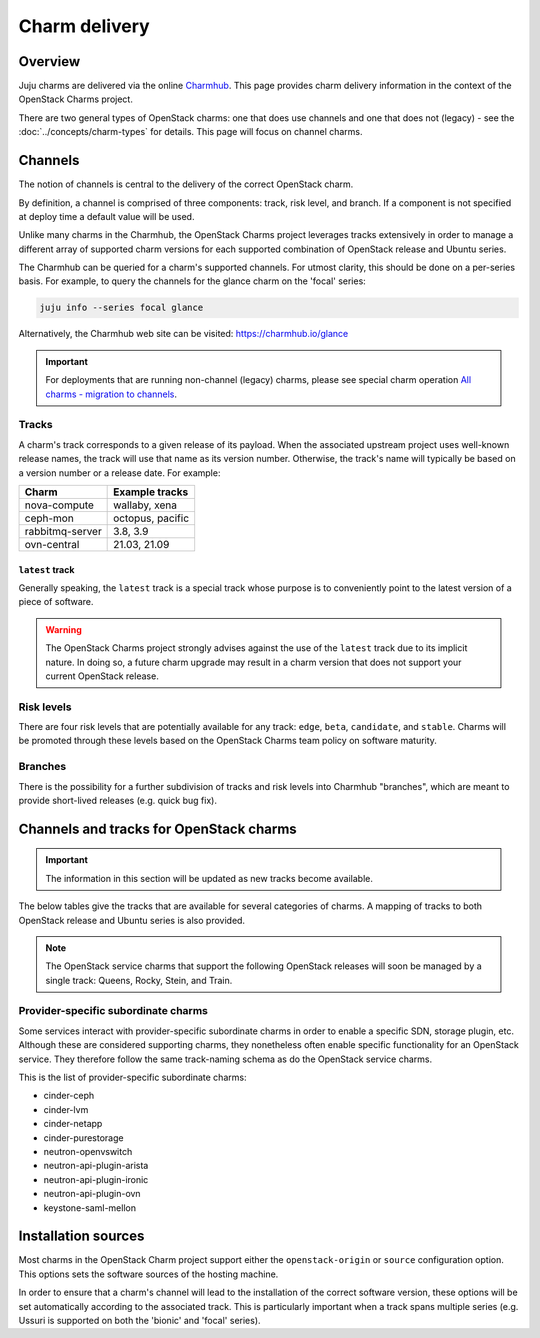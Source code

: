 ==============
Charm delivery
==============

Overview
--------

Juju charms are delivered via the online `Charmhub`_. This page provides charm
delivery information in the context of the OpenStack Charms project.

There are two general types of OpenStack charms: one that does use channels and
one that does not (legacy) - see the :doc:`../concepts/charm-types` for
details. This page will focus on channel charms.

Channels
--------

The notion of channels is central to the delivery of the correct OpenStack
charm.

By definition, a channel is comprised of three components: track, risk level,
and branch. If a component is not specified at deploy time a default value will
be used.

Unlike many charms in the Charmhub, the OpenStack Charms project leverages
tracks extensively in order to manage a different array of supported charm
versions for each supported combination of OpenStack release and Ubuntu series.

The Charmhub can be queried for a charm's supported channels. For utmost
clarity, this should be done on a per-series basis. For example, to query the
channels for the glance charm on the 'focal' series:

.. code-block:: none

   juju info --series focal glance

Alternatively, the Charmhub web site can be visited: https://charmhub.io/glance

.. important::

   For deployments that are running non-channel (legacy) charms, please see
   special charm operation `All charms - migration to channels`_.

Tracks
~~~~~~

A charm's track corresponds to a given release of its payload. When the
associated upstream project uses well-known release names, the track will use
that name as its version number. Otherwise, the track's name will typically be
based on a version number or a release date. For example:

.. list-table::
   :header-rows: 1

   * - Charm
     - Example tracks

   * - nova-compute
     - wallaby, xena

   * - ceph-mon
     - octopus, pacific

   * - rabbitmq-server
     - 3.8, 3.9

   * - ovn-central
     - 21.03, 21.09

``latest`` track
^^^^^^^^^^^^^^^^

Generally speaking, the ``latest`` track is a special track whose purpose is to
conveniently point to the latest version of a piece of software.

.. warning::

   The OpenStack Charms project strongly advises against the use of the
   ``latest`` track due to its implicit nature. In doing so, a future charm
   upgrade may result in a charm version that does not support your current
   OpenStack release.

Risk levels
~~~~~~~~~~~

There are four risk levels that are potentially available for any track:
``edge``, ``beta``, ``candidate``, and ``stable``. Charms will be promoted
through these levels based on the OpenStack Charms team policy on software
maturity.

Branches
~~~~~~~~

There is the possibility for a further subdivision of tracks and risk levels
into Charmhub "branches", which are meant to provide short-lived releases (e.g.
quick bug fix).

Channels and tracks for OpenStack charms
----------------------------------------

.. important::

   The information in this section will be updated as new tracks become
   available.

The below tables give the tracks that are available for several categories of
charms. A mapping of tracks to both OpenStack release and Ubuntu series is also
provided.

.. note::

   The OpenStack service charms that support the following OpenStack releases
   will soon be managed by a single track: Queens, Rocky, Stein, and Train.

.. tabs::

   .. group-tab:: Charm groups

      +--------------------------+--------------+----------------+--------------+
      | Group                    | Tracks       | OpenStack      | Series       |
      +==========================+==============+================+==============+
      | OpenStack service charms | ``yoga``     | ``Yoga``       | | ``jammy``  |
      |                          |              |                | | ``focal``  |
      |                          +--------------+----------------+--------------+
      |                          | ``xena``     | ``Xena``       | ``focal``    |
      |                          +--------------+----------------+              |
      |                          | ``wallaby``  | ``Wallaby``    |              |
      |                          +--------------+----------------+              |
      |                          | ``victoria`` | ``Victoria``   |              |
      |                          +--------------+----------------+--------------+
      |                          | ``ussuri``   | ``Ussuri``     | | ``focal``  |
      |                          |              |                | | ``bionic`` |
      +--------------------------+--------------+----------------+--------------+
      | Ceph charms              | ``quincy``   | ``Yoga``       | | ``jammy``  |
      |                          |              |                | | ``focal``  |
      |                          +--------------+----------------+--------------+
      |                          | ``pacific``  | | ``Xena``     | ``focal``    |
      |                          |              | | ``Wallaby``  |              |
      |                          +--------------+----------------+              |
      |                          | ``octopus``  | ``Victoria``   |              |
      |                          |              +----------------+--------------+
      |                          |              | ``Ussuri``     | | ``focal``  |
      |                          |              |                | | ``bionic`` |
      |                          +--------------+----------------+--------------+
      |                          | ``nautilus`` | ``Train``      | ``bionic``   |
      |                          +--------------+----------------+              |
      |                          | ``mimic``    | | ``Stein``    |              |
      |                          |              | | ``Rocky``    |              |
      |                          +--------------+----------------+              |
      |                          | ``luminous`` | ``Queens``     |              |
      +--------------------------+--------------+----------------+--------------+
      | OVN charms               | ``22.03``    | ``Yoga``       | | ``jammy``  |
      |                          |              |                | | ``focal``  |
      |                          +--------------+----------------+--------------+
      |                          | ``21.09``    | ``Xena``       | ``focal``    |
      |                          +--------------+----------------+              |
      |                          | ``20.12``    | ``Wallaby``    |              |
      |                          +--------------+----------------+              |
      |                          | ``20.03``    | ``Victoria``   |              |
      |                          |              +----------------+--------------+
      |                          |              | ``Ussuri``     | | ``focal``  |
      |                          |              |                | | ``bionic`` |
      +--------------------------+--------------+----------------+--------------+
      | MySQL charms             | ``8.0``      | ``Yoga``       | | ``jammy``  |
      |                          |              |                | | ``focal``  |
      +--------------------------+--------------+----------------+--------------+

   .. group-tab:: Individual charms

      +--------------------------+--------------+----------------+--------------+
      | Charm                    | Tracks       | OpenStack      | Series       |
      +==========================+==============+================+==============+
      | hacluster                | ``2.4``      | ``Yoga``       | | ``jammy``  |
      |                          |              |                | | ``focal``  |
      |                          +--------------+----------------+--------------+
      |                          | ``2.0.3``    | | ``Xena``     | ``focal``    |
      |                          |              | | ``Wallaby``  |              |
      |                          |              | | ``Victoria`` |              |
      |                          |              +----------------+--------------+
      |                          |              | ``Ussuri``     | | ``focal``  |
      |                          |              |                | | ``bionic`` |
      |                          |              +----------------+--------------+
      |                          |              | | ``Train``    | ``bionic``   |
      |                          |              | | ``Stein``    |              |
      |                          |              | | ``Rocky``    |              |
      |                          |              | | ``Queens``   |              |
      +--------------------------+--------------+----------------+--------------+
      | openstack-loadbalancer   | ``jammy``    | ``Yoga``       | | ``jammy``  |
      |                          |              |                | | ``focal``  |
      +--------------------------+--------------+----------------+--------------+
      | pacemaker-remote         | ``2.4``      | ``Yoga``       | | ``jammy``  |
      |                          |              |                | | ``focal``  |
      |                          +--------------+----------------+--------------+
      |                          | ``2.0.3``    | | ``Xena``     | ``focal``    |
      |                          |              | | ``Wallaby``  |              |
      |                          |              | | ``Victoria`` |              |
      |                          |              +----------------+--------------+
      |                          |              | ``Ussuri``     | | ``focal``  |
      |                          |              |                | | ``bionic`` |
      |                          |              +----------------+--------------+
      |                          |              | | ``Train``    | ``bionic``   |
      |                          |              | | ``Stein``    |              |
      |                          |              | | ``Rocky``    |              |
      |                          |              | | ``Queens``   |              |
      +--------------------------+--------------+----------------+--------------+
      | rabbitmq-server          | ``3.9``      | ``Yoga``       | | ``jammy``  |
      |                          |              |                | | ``focal``  |
      |                          +--------------+----------------+--------------+
      |                          | ``3.8``      | | ``Xena``     | ``focal``    |
      |                          |              | | ``Wallaby``  |              |
      |                          |              | | ``Victoria`` |              |
      |                          |              +----------------+--------------+
      |                          |              | ``Ussuri``     | | ``focal``  |
      |                          |              |                | | ``bionic`` |
      |                          |              +----------------+--------------+
      |                          |              | | ``Train``    | ``bionic``   |
      |                          |              | | ``Stein``    |              |
      |                          |              | | ``Rocky``    |              |
      |                          |              | | ``Queens``   |              |
      +--------------------------+--------------+----------------+--------------+
      | vault                    | ``1.7``      | ``Yoga``       | | ``jammy``  |
      |                          |              |                | | ``focal``  |
      |                          |              +----------------+--------------+
      |                          |              | | ``Xena``     | ``focal``    |
      |                          |              | | ``Wallaby``  |              |
      |                          |              | | ``Victoria`` |              |
      |                          |              | | ``Ussuri``   |              |
      |                          +--------------+----------------+              |
      |                          | ``1.6``      | | ``Yoga``     |              |
      |                          |              | | ``Xena``     |              |
      |                          | and          | | ``Wallaby``  |              |
      |                          |              | | ``Victoria`` |              |
      |                          | ``1.5``      +----------------+--------------+
      |                          |              | ``Ussuri``     | | ``focal``  |
      |                          |              |                | | ``bionic`` |
      |                          |              +----------------+--------------+
      |                          |              | | ``Train``    | ``bionic``   |
      |                          |              | | ``Stein``    |              |
      |                          |              | | ``Rocky``    |              |
      |                          |              | | ``Queens``   |              |
      +--------------------------+--------------+----------------+--------------+
      | percona-cluster          | ``5.7``      | | ``Ussuri``   | ``bionic``   |
      |                          |              | | ``Train``    |              |
      |                          |              | | ``Stein``    |              |
      |                          |              | | ``Rocky``    |              |
      |                          |              | | ``Queens``   |              |
      +--------------------------+--------------+----------------+--------------+

Provider-specific subordinate charms
~~~~~~~~~~~~~~~~~~~~~~~~~~~~~~~~~~~~

Some services interact with provider-specific subordinate charms in order to
enable a specific SDN, storage plugin, etc. Although these are considered
supporting charms, they nonetheless often enable specific functionality for an
OpenStack service. They therefore follow the same track-naming schema as do the
OpenStack service charms.

This is the list of provider-specific subordinate charms:

* cinder-ceph
* cinder-lvm
* cinder-netapp
* cinder-purestorage
* neutron-openvswitch
* neutron-api-plugin-arista
* neutron-api-plugin-ironic
* neutron-api-plugin-ovn
* keystone-saml-mellon

Installation sources
--------------------

Most charms in the OpenStack Charm project support either the
``openstack-origin`` or ``source`` configuration option. This options sets the
software sources of the hosting machine.

In order to ensure that a charm's channel will lead to the installation of the
correct software version, these options will be set automatically according to
the associated track. This is particularly important when a track spans
multiple series (e.g. Ussuri is supported on both the 'bionic' and 'focal'
series).

.. LINKS
.. _Charmhub: https://charmhub.io
.. _All charms - migration to channels: https://docs.openstack.org/project-deploy-guide/charm-deployment-guide/latest/charmhub-migration.html
